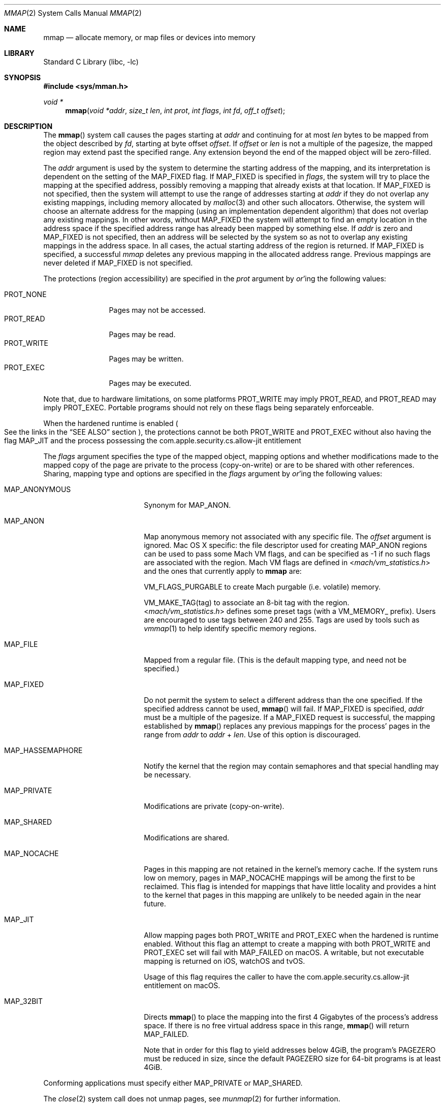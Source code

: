 .\" Copyright (c) 1991, 1993
.\"	The Regents of the University of California.  All rights reserved.
.\"
.\" Redistribution and use in source and binary forms, with or without
.\" modification, are permitted provided that the following conditions
.\" are met:
.\" 1. Redistributions of source code must retain the above copyright
.\"    notice, this list of conditions and the following disclaimer.
.\" 2. Redistributions in binary form must reproduce the above copyright
.\"    notice, this list of conditions and the following disclaimer in the
.\"    documentation and/or other materials provided with the distribution.
.\" 4. Neither the name of the University nor the names of its contributors
.\"    may be used to endorse or promote products derived from this software
.\"    without specific prior written permission.
.\"
.\" THIS SOFTWARE IS PROVIDED BY THE REGENTS AND CONTRIBUTORS ``AS IS'' AND
.\" ANY EXPRESS OR IMPLIED WARRANTIES, INCLUDING, BUT NOT LIMITED TO, THE
.\" IMPLIED WARRANTIES OF MERCHANTABILITY AND FITNESS FOR A PARTICULAR PURPOSE
.\" ARE DISCLAIMED.  IN NO EVENT SHALL THE REGENTS OR CONTRIBUTORS BE LIABLE
.\" FOR ANY DIRECT, INDIRECT, INCIDENTAL, SPECIAL, EXEMPLARY, OR CONSEQUENTIAL
.\" DAMAGES (INCLUDING, BUT NOT LIMITED TO, PROCUREMENT OF SUBSTITUTE GOODS
.\" OR SERVICES; LOSS OF USE, DATA, OR PROFITS; OR BUSINESS INTERRUPTION)
.\" HOWEVER CAUSED AND ON ANY THEORY OF LIABILITY, WHETHER IN CONTRACT, STRICT
.\" LIABILITY, OR TORT (INCLUDING NEGLIGENCE OR OTHERWISE) ARISING IN ANY WAY
.\" OUT OF THE USE OF THIS SOFTWARE, EVEN IF ADVISED OF THE POSSIBILITY OF
.\" SUCH DAMAGE.
.\"
.\"	@(#)mmap.2	8.4 (Berkeley) 5/11/95
.\" $FreeBSD: src/lib/libc/sys/mmap.2,v 1.56 2007/01/09 00:28:15 imp Exp $
.\"
.Dd February 14, 2020
.Dt MMAP 2
.Os
.Sh NAME
.Nm mmap
.Nd allocate memory, or map files or devices into memory
.Sh LIBRARY
.Lb libc
.Sh SYNOPSIS
.In sys/mman.h
.Ft void *
.Fn mmap "void *addr" "size_t len" "int prot" "int flags" "int fd" "off_t offset"
.Sh DESCRIPTION
The
.Fn mmap
system call causes the pages starting at
.Fa addr
and continuing for at most
.Fa len
bytes to be mapped from the object described by
.Fa fd ,
starting at byte offset
.Fa offset .
If
.Fa offset
or
.Fa len
is not a multiple of the pagesize, the mapped region may extend past the
specified range.
Any extension beyond the end of the mapped object will be zero-filled.
.Pp
The
.Fa addr
argument is used by the system to determine the starting address of the mapping,
and its interpretation is dependent on the setting of the MAP_FIXED flag.
If MAP_FIXED is specified in
.Fa flags ,
the system will try to place the mapping at the specified address,
possibly removing a
mapping that already exists at that location.
If MAP_FIXED is not specified,
then the system will attempt to use the range of addresses starting at
.Fa addr
if they do not overlap any existing mappings,
including memory allocated by
.Xr malloc 3
and other such allocators.
Otherwise,
the system will choose an alternate address for the mapping (using an implementation
dependent algorithm)
that does not overlap any existing
mappings.
In other words,
without
.Dv MAP_FIXED
the system will attempt to find an empty location in the address space if the
specified address range has already been mapped by something else.
If
.Fa addr
is zero and MAP_FIXED is not specified,
then an address will be selected by the system so as not to overlap
any existing mappings in the address space.
In all cases,
the actual starting address of the region is returned.
If MAP_FIXED is specified,
a successful
.Fa mmap
deletes any previous mapping in the allocated address range.
Previous mappings are never deleted if MAP_FIXED is not specified.
.Pp
The protections (region accessibility) are specified in the
.Fa prot
argument by
.Em or Ns 'ing
the following values:
.Pp
.Bl -tag -width PROT_WRITE -compact
.It Dv PROT_NONE
Pages may not be accessed.
.It Dv PROT_READ
Pages may be read.
.It Dv PROT_WRITE
Pages may be written.
.It Dv PROT_EXEC
Pages may be executed.
.El
.Pp
Note that, due to hardware limitations, on some platforms PROT_WRITE may
imply PROT_READ, and PROT_READ may imply PROT_EXEC.  Portable programs
should not rely on these flags being separately enforceable.
.Pp
When the hardened runtime is enabled
.Po
See the links in the
.Sx SEE ALSO
section
.Pc ,
the protections cannot be both
.Dv PROT_WRITE
and
.Dv PROT_EXEC
without also having the flag
.Dv MAP_JIT
and the process possessing the
.Dv com.apple.security.cs.allow-jit
entitlement
.Pp
The
.Fa flags
argument specifies the type of the mapped object, mapping options and
whether modifications made to the mapped copy of the page are private
to the process (copy-on-write) or are to be shared with other references.
Sharing, mapping type and options are specified in the
.Fa flags
argument by
.Em or Ns 'ing
the following values:
.Bl -tag -width MAP_HASSEMAPHORE
.It Dv MAP_ANONYMOUS
Synonym for
.Dv MAP_ANON.
.It Dv MAP_ANON
Map anonymous memory not associated with any specific file.
The
.Fa offset
argument is ignored.
Mac OS X specific: the file descriptor used for creating
.Dv MAP_ANON
regions can be used to pass some Mach VM flags, and can
be specified as \-1 if no such flags are associated with
the region.  Mach VM flags are defined in
.In mach/vm_statistics.h
and the ones that currently apply
to
.Nm mmap
are:
.Pp
VM_FLAGS_PURGABLE	to create Mach purgable (i.e. volatile) memory.
.Pp
VM_MAKE_TAG(tag)	to associate an 8-bit tag with the region.
.br
.In mach/vm_statistics.h
defines some preset tags (with a VM_MEMORY_ prefix).
Users are encouraged to use tags between 240 and 255.
Tags are used by tools such as
.Xr vmmap 1
to help identify specific memory regions.
.It Dv MAP_FILE
Mapped from a regular file.  (This is
the default mapping type, and need not be specified.)
.It Dv MAP_FIXED
Do not permit the system to select a different address than the one
specified.
If the specified address cannot be used,
.Fn mmap
will fail.
If
.Dv MAP_FIXED
is specified,
.Fa addr
must be a multiple of the pagesize.
If a
.Dv MAP_FIXED
request is successful, the mapping established by
.Fn mmap
replaces any previous mappings for the process' pages in the range from
.Fa addr
to
.Fa addr
+
.Fa len .
Use of this option is discouraged.
.It Dv MAP_HASSEMAPHORE
Notify the kernel that the region may contain semaphores and that special
handling may be necessary.
.It Dv MAP_PRIVATE
Modifications are private (copy-on-write).
.It Dv MAP_SHARED
Modifications are shared.
.It Dv MAP_NOCACHE
Pages in this mapping are not retained in the kernel's memory cache.
If the system runs low on memory, pages in MAP_NOCACHE mappings will be among
the first to be reclaimed.
This flag is intended for mappings that have little locality and
provides a hint to the kernel that pages in this mapping are unlikely to be needed
again in the near future.
.It Dv MAP_JIT
Allow mapping pages both
.Dv PROT_WRITE
and
.Dv PROT_EXEC
when the hardened is runtime enabled. Without this flag an attempt to create a
mapping with both
.Dv PROT_WRITE
and
.Dv PROT_EXEC
set will fail with
.Dv MAP_FAILED
on macOS. A writable, but not executable mapping
is returned on iOS, watchOS and tvOS.
.Pp
Usage of this flag requires the caller to have the
.Dv com.apple.security.cs.allow-jit
entitlement on macOS.
.It Dv MAP_32BIT
Directs
.Fn mmap
to place the mapping into the first 4 Gigabytes of the process's address space.  If
there is no free virtual address space in this range,
.Fn mmap
will return
.Dv MAP_FAILED.
.Pp
Note that in order for this flag to yield addresses below 4GiB, the program's
PAGEZERO must be reduced in size, since the default PAGEZERO size for 64-bit
programs is at least 4GiB.
.El
.Pp
Conforming applications must specify either MAP_PRIVATE or MAP_SHARED.
.Pp
The
.Xr close 2
system call does not unmap pages, see
.Xr munmap 2
for further information.
.Pp
The current design does not allow a process to specify the location of
swap space.
In the future we may define an additional mapping type,
.Dv MAP_SWAP ,
in which
the file descriptor argument specifies a file or device to which swapping
should be done.
.Sh RETURN VALUES
Upon successful completion,
.Fn mmap
returns a pointer to the mapped region.
Otherwise, a value of
.Dv MAP_FAILED
is returned and
.Va errno
is set to indicate the error.
.Sh ERRORS
The
.Fn mmap
system call
will fail if:
.Bl -tag -width Er
.It Bq Er EACCES
The flag
.Dv PROT_READ
was specified as part of the
.Fa prot
argument and
.Fa fd
was not open for reading.
The flags
.Dv MAP_SHARED
and
.Dv PROT_WRITE
were specified as part of the
.Fa flags
and
.Fa prot
argument and
.Fa fd
was not open for writing.
.It Bq Er EBADF
The
.Fa fd
argument
is not a valid open file descriptor.
.It Bq Er EINVAL
.Dv MAP_FIXED
was specified and the
.Fa addr
argument was not page aligned, or part of the desired address space
resides out of the valid address space for a user process.
.It Bq Er EINVAL
.Fa flags
does not include either MAP_PRIVATE or MAP_SHARED.
.It Bq Er EINVAL
.Fa flags
includes bits that are not part of any valid flags value.
.It Bq Er EINVAL
The
.Fa len
argument
was negative or zero. Historically, the system call would not return an error
if the argument was zero.
See other potential additional restrictions in the
COMPATIBILITY section below.
.It Bq Er EINVAL
The
.Fa offset
argument
was not page-aligned based on the page size as returned by getpagesize(3).
.It Bq Er ENODEV
.Dv MAP_ANON
has not been specified and the file
.Fa fd
refers to does not support mapping.
.It Bq Er ENOMEM
.Dv MAP_FIXED
was specified and the
.Fa addr
argument was not available.
.Dv MAP_FIXED
was specified and the address range specified exceeds the address space
limit for the process.
.Dv MAP_ANON
was specified and insufficient memory was available.
.It Bq Er ENXIO
Addresses in the specified range are invalid for
.Fa fd .
.It Bq Er EOVERFLOW
Addresses in the specified range exceed the maximum offset
set for
.Fa fd .
.El
.Sh ENTITLEMENTS
The following entitlements only have an effect when the hardened runtime is
enabled.
.Bl -tag -width Er
.It Dv com.apple.security.cs.allow-jit
A Boolean value that indicates whether the app may create writable and
executable memory using the
.Dv MAP_JIT
.Fa flag .
.It Dv com.apple.security.cs.allow-unsigned-executable-memory
A Boolean value that indicates whether the app may create writable and
executable memory without the restrictions imposed by using the
.Dv MAP_JIT
.Fa flag .
.It Dv com.apple.security.cs.disable-executable-page-protection
A Boolean value that indicates whether to disable all code signing
protections while launching an application, and during its execution.
.El
.Sh LEGACY SYNOPSIS
.Fd #include <sys/types.h>
.Fd #include <sys/mman.h>
.Pp
The include file
.In sys/types.h
is necessary.
.Sh COMPATIBILITY
.Fn mmap
now returns with
.Va errno
set to EINVAL in places that historically succeeded.
The rules have changed as follows:
.Bl -bullet
.It
The
.Fa flags
parameter must specify either MAP_PRIVATE or MAP_SHARED.
.It
The
.Fa len
parameter must not be 0.
.It
The
.Fa off
parameter must be a multiple of pagesize,
as returned by
.Fn sysconf .
.El
.Pp
On macOS 10.14 Mojave the hardened runtime restricts pages from having both
the
.Dv PROT_WRITE
and
.Dv PROT_EXEC
protections without the caller also setting the
.Dv MAP_JIT
.Fa flag
and possessing the
.Dv com.apple.security.cs.allow-jit
entitlement.
.Sh SEE ALSO
.Xr madvise 2 ,
.Xr mincore 2 ,
.Xr minherit 2 ,
.Xr mlock 2 ,
.Xr mprotect 2 ,
.Xr msync 2 ,
.Xr munlock 2 ,
.Xr munmap 2 ,
.Xr shmat 2 ,
.Xr getpagesize 3
.Ss Apple Developer Documentation
https://developer.apple.com/documentation/security/hardened_runtime_entitlements
